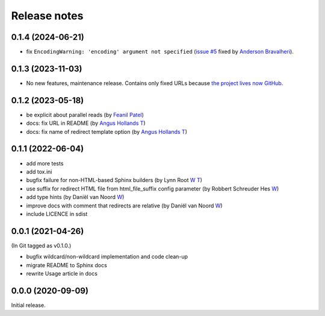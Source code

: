 Release notes
#############

0.1.4 (2024-06-21)
******************

- fix ``EncodingWarning: 'encoding' argument not specified`` (`issue #5 <https://github.com/documatt/sphinx-reredirects/issues/5>`_ fixed by `Anderson Bravalheri <https://github.com/abravalheri>`_).

0.1.3 (2023-11-03)
******************

- No new features, maintenance release. Contains only fixed URLs because `the project lives now GitHub <https://github.com/documatt/sphinx-reredirects/>`_.

0.1.2 (2023-05-18)
******************

- be explicit about parallel reads (by `Feanil Patel <https://gitlab.com/documatt/sphinx-reredirects/-/merge_requests/10>`__)
- docs: fix URL in README (by `Angus Hollands <https://gitlab.com/documatt/sphinx-reredirects/-/merge_requests/9>`__ `T <https://twitter.com/agoose77>`__)
- docs: fix name of redirect template option (by `Angus Hollands <https://gitlab.com/documatt/sphinx-reredirects/-/merge_requests/8>`__ `T <https://twitter.com/agoose77>`__)

0.1.1 (2022-06-04)
******************

- add more tests
- add tox.ini
- bugfix failure for non-HTML-based Sphinx builders (by Lynn Root `W <http://roguelynn.com/>`__ `T <https://twitter.com/roguelynn>`__)
- use suffix for redirect HTML file from html_file_suffix config parameter (by Robbert Schreuder Hes `W <https://gitlab.com/mollierobbert>`__)
- add type hints (by Daniël van Noord `W <https://gitlab.com/DanielNoord>`__)
- improve docs with comment that redirects are relative (by Daniël van Noord `W <https://gitlab.com/DanielNoord>`__)
- include LICENCE in sdist

0.0.1 (2021-04-26)
******************

(In Git tagged as v0.1.0.)

- bugfix wildcard/non-wildcard implementation and code clean-up
- migrate README to Sphinx docs
- rewrite Usage article in docs

0.0.0 (2020-09-09)
******************

Initial release.
